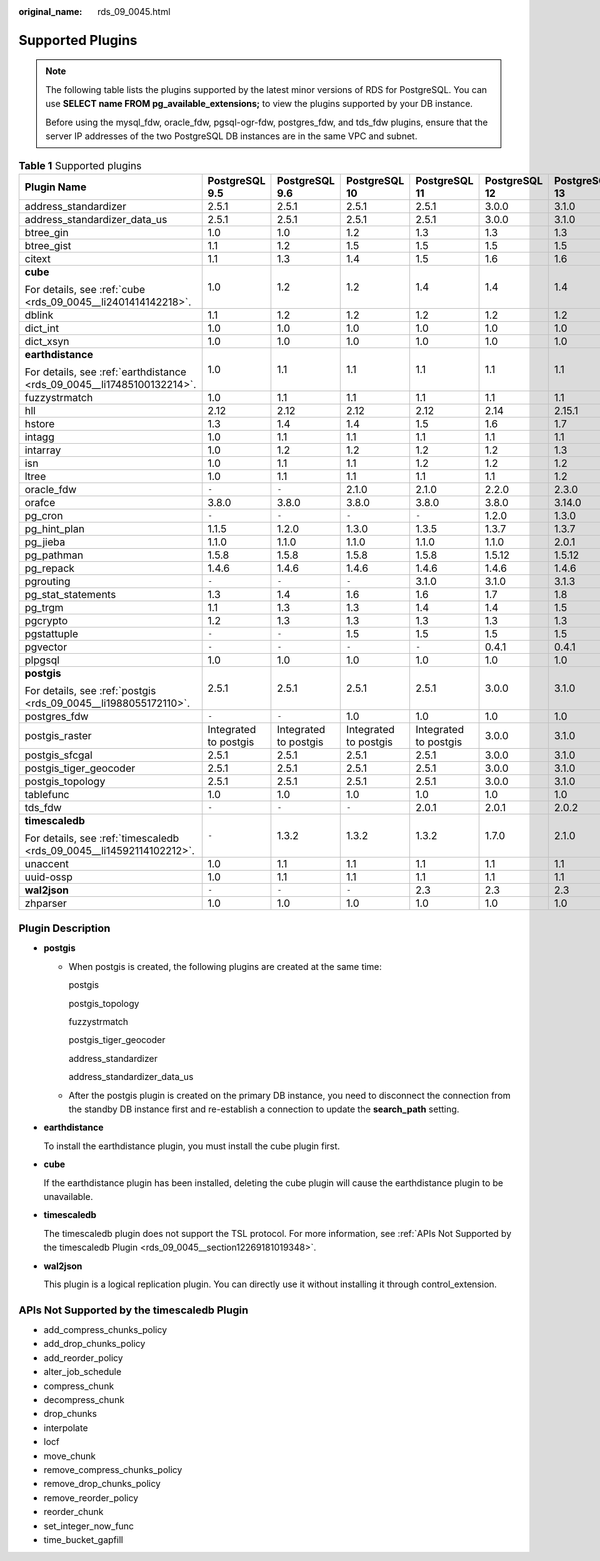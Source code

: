 :original_name: rds_09_0045.html

.. _rds_09_0045:

Supported Plugins
=================

.. note::

   The following table lists the plugins supported by the latest minor versions of RDS for PostgreSQL. You can use **SELECT name FROM pg_available_extensions;** to view the plugins supported by your DB instance.

   Before using the mysql_fdw, oracle_fdw, pgsql-ogr-fdw, postgres_fdw, and tds_fdw plugins, ensure that the server IP addresses of the two PostgreSQL DB instances are in the same VPC and subnet.

.. table:: **Table 1** Supported plugins

   +------------------------------------------------------------------------+-----------------------+-----------------------+-----------------------+-----------------------+---------------+---------------+---------------+
   | Plugin Name                                                            | PostgreSQL 9.5        | PostgreSQL 9.6        | PostgreSQL 10         | PostgreSQL 11         | PostgreSQL 12 | PostgreSQL 13 | PostgreSQL 14 |
   +========================================================================+=======================+=======================+=======================+=======================+===============+===============+===============+
   | address_standardizer                                                   | 2.5.1                 | 2.5.1                 | 2.5.1                 | 2.5.1                 | 3.0.0         | 3.1.0         | 3.1.0         |
   +------------------------------------------------------------------------+-----------------------+-----------------------+-----------------------+-----------------------+---------------+---------------+---------------+
   | address_standardizer_data_us                                           | 2.5.1                 | 2.5.1                 | 2.5.1                 | 2.5.1                 | 3.0.0         | 3.1.0         | 3.1.0         |
   +------------------------------------------------------------------------+-----------------------+-----------------------+-----------------------+-----------------------+---------------+---------------+---------------+
   | btree_gin                                                              | 1.0                   | 1.0                   | 1.2                   | 1.3                   | 1.3           | 1.3           | 1.3           |
   +------------------------------------------------------------------------+-----------------------+-----------------------+-----------------------+-----------------------+---------------+---------------+---------------+
   | btree_gist                                                             | 1.1                   | 1.2                   | 1.5                   | 1.5                   | 1.5           | 1.5           | 1.5           |
   +------------------------------------------------------------------------+-----------------------+-----------------------+-----------------------+-----------------------+---------------+---------------+---------------+
   | citext                                                                 | 1.1                   | 1.3                   | 1.4                   | 1.5                   | 1.6           | 1.6           | 1.6           |
   +------------------------------------------------------------------------+-----------------------+-----------------------+-----------------------+-----------------------+---------------+---------------+---------------+
   | **cube**                                                               | 1.0                   | 1.2                   | 1.2                   | 1.4                   | 1.4           | 1.4           | 1.4           |
   |                                                                        |                       |                       |                       |                       |               |               |               |
   | For details, see :ref:`cube <rds_09_0045__li2401414142218>`.           |                       |                       |                       |                       |               |               |               |
   +------------------------------------------------------------------------+-----------------------+-----------------------+-----------------------+-----------------------+---------------+---------------+---------------+
   | dblink                                                                 | 1.1                   | 1.2                   | 1.2                   | 1.2                   | 1.2           | 1.2           | 1.2           |
   +------------------------------------------------------------------------+-----------------------+-----------------------+-----------------------+-----------------------+---------------+---------------+---------------+
   | dict_int                                                               | 1.0                   | 1.0                   | 1.0                   | 1.0                   | 1.0           | 1.0           | 1.0           |
   +------------------------------------------------------------------------+-----------------------+-----------------------+-----------------------+-----------------------+---------------+---------------+---------------+
   | dict_xsyn                                                              | 1.0                   | 1.0                   | 1.0                   | 1.0                   | 1.0           | 1.0           | 1.0           |
   +------------------------------------------------------------------------+-----------------------+-----------------------+-----------------------+-----------------------+---------------+---------------+---------------+
   | **earthdistance**                                                      | 1.0                   | 1.1                   | 1.1                   | 1.1                   | 1.1           | 1.1           | 1.1           |
   |                                                                        |                       |                       |                       |                       |               |               |               |
   | For details, see :ref:`earthdistance <rds_09_0045__li17485100132214>`. |                       |                       |                       |                       |               |               |               |
   +------------------------------------------------------------------------+-----------------------+-----------------------+-----------------------+-----------------------+---------------+---------------+---------------+
   | fuzzystrmatch                                                          | 1.0                   | 1.1                   | 1.1                   | 1.1                   | 1.1           | 1.1           | 1.1           |
   +------------------------------------------------------------------------+-----------------------+-----------------------+-----------------------+-----------------------+---------------+---------------+---------------+
   | hll                                                                    | 2.12                  | 2.12                  | 2.12                  | 2.12                  | 2.14          | 2.15.1        | 2.15.1        |
   +------------------------------------------------------------------------+-----------------------+-----------------------+-----------------------+-----------------------+---------------+---------------+---------------+
   | hstore                                                                 | 1.3                   | 1.4                   | 1.4                   | 1.5                   | 1.6           | 1.7           | 1.7           |
   +------------------------------------------------------------------------+-----------------------+-----------------------+-----------------------+-----------------------+---------------+---------------+---------------+
   | intagg                                                                 | 1.0                   | 1.1                   | 1.1                   | 1.1                   | 1.1           | 1.1           | 1.1           |
   +------------------------------------------------------------------------+-----------------------+-----------------------+-----------------------+-----------------------+---------------+---------------+---------------+
   | intarray                                                               | 1.0                   | 1.2                   | 1.2                   | 1.2                   | 1.2           | 1.3           | 1.3           |
   +------------------------------------------------------------------------+-----------------------+-----------------------+-----------------------+-----------------------+---------------+---------------+---------------+
   | isn                                                                    | 1.0                   | 1.1                   | 1.1                   | 1.2                   | 1.2           | 1.2           | 1.2           |
   +------------------------------------------------------------------------+-----------------------+-----------------------+-----------------------+-----------------------+---------------+---------------+---------------+
   | ltree                                                                  | 1.0                   | 1.1                   | 1.1                   | 1.1                   | 1.1           | 1.2           | 1.2           |
   +------------------------------------------------------------------------+-----------------------+-----------------------+-----------------------+-----------------------+---------------+---------------+---------------+
   | oracle_fdw                                                             | ``-``                 | ``-``                 | 2.1.0                 | 2.1.0                 | 2.2.0         | 2.3.0         | 2.3.0         |
   +------------------------------------------------------------------------+-----------------------+-----------------------+-----------------------+-----------------------+---------------+---------------+---------------+
   | orafce                                                                 | 3.8.0                 | 3.8.0                 | 3.8.0                 | 3.8.0                 | 3.8.0         | 3.14.0        | 3.14.0        |
   +------------------------------------------------------------------------+-----------------------+-----------------------+-----------------------+-----------------------+---------------+---------------+---------------+
   | pg_cron                                                                | ``-``                 | ``-``                 | ``-``                 | ``-``                 | 1.2.0         | 1.3.0         | 1.3.0         |
   +------------------------------------------------------------------------+-----------------------+-----------------------+-----------------------+-----------------------+---------------+---------------+---------------+
   | pg_hint_plan                                                           | 1.1.5                 | 1.2.0                 | 1.3.0                 | 1.3.5                 | 1.3.7         | 1.3.7         | 1.3.7         |
   +------------------------------------------------------------------------+-----------------------+-----------------------+-----------------------+-----------------------+---------------+---------------+---------------+
   | pg_jieba                                                               | 1.1.0                 | 1.1.0                 | 1.1.0                 | 1.1.0                 | 1.1.0         | 2.0.1         | 2.0.1         |
   +------------------------------------------------------------------------+-----------------------+-----------------------+-----------------------+-----------------------+---------------+---------------+---------------+
   | pg_pathman                                                             | 1.5.8                 | 1.5.8                 | 1.5.8                 | 1.5.8                 | 1.5.12        | 1.5.12        | 1.5.12        |
   +------------------------------------------------------------------------+-----------------------+-----------------------+-----------------------+-----------------------+---------------+---------------+---------------+
   | pg_repack                                                              | 1.4.6                 | 1.4.6                 | 1.4.6                 | 1.4.6                 | 1.4.6         | 1.4.6         | 1.4.6         |
   +------------------------------------------------------------------------+-----------------------+-----------------------+-----------------------+-----------------------+---------------+---------------+---------------+
   | pgrouting                                                              | ``-``                 | ``-``                 | ``-``                 | 3.1.0                 | 3.1.0         | 3.1.3         | 3.1.3         |
   +------------------------------------------------------------------------+-----------------------+-----------------------+-----------------------+-----------------------+---------------+---------------+---------------+
   | pg_stat_statements                                                     | 1.3                   | 1.4                   | 1.6                   | 1.6                   | 1.7           | 1.8           | 1.8           |
   +------------------------------------------------------------------------+-----------------------+-----------------------+-----------------------+-----------------------+---------------+---------------+---------------+
   | pg_trgm                                                                | 1.1                   | 1.3                   | 1.3                   | 1.4                   | 1.4           | 1.5           | 1.5           |
   +------------------------------------------------------------------------+-----------------------+-----------------------+-----------------------+-----------------------+---------------+---------------+---------------+
   | pgcrypto                                                               | 1.2                   | 1.3                   | 1.3                   | 1.3                   | 1.3           | 1.3           | 1.3           |
   +------------------------------------------------------------------------+-----------------------+-----------------------+-----------------------+-----------------------+---------------+---------------+---------------+
   | pgstattuple                                                            | ``-``                 | ``-``                 | 1.5                   | 1.5                   | 1.5           | 1.5           | 1.5           |
   +------------------------------------------------------------------------+-----------------------+-----------------------+-----------------------+-----------------------+---------------+---------------+---------------+
   | pgvector                                                               | ``-``                 | ``-``                 | ``-``                 | ``-``                 | 0.4.1         | 0.4.1         | 0.4.1         |
   +------------------------------------------------------------------------+-----------------------+-----------------------+-----------------------+-----------------------+---------------+---------------+---------------+
   | plpgsql                                                                | 1.0                   | 1.0                   | 1.0                   | 1.0                   | 1.0           | 1.0           | 1.0           |
   +------------------------------------------------------------------------+-----------------------+-----------------------+-----------------------+-----------------------+---------------+---------------+---------------+
   | **postgis**                                                            | 2.5.1                 | 2.5.1                 | 2.5.1                 | 2.5.1                 | 3.0.0         | 3.1.0         | 3.1.0         |
   |                                                                        |                       |                       |                       |                       |               |               |               |
   | For details, see :ref:`postgis <rds_09_0045__li1988055172110>`.        |                       |                       |                       |                       |               |               |               |
   +------------------------------------------------------------------------+-----------------------+-----------------------+-----------------------+-----------------------+---------------+---------------+---------------+
   | postgres_fdw                                                           | ``-``                 | ``-``                 | 1.0                   | 1.0                   | 1.0           | 1.0           | 1.0           |
   +------------------------------------------------------------------------+-----------------------+-----------------------+-----------------------+-----------------------+---------------+---------------+---------------+
   | postgis_raster                                                         | Integrated to postgis | Integrated to postgis | Integrated to postgis | Integrated to postgis | 3.0.0         | 3.1.0         | 3.1.0         |
   +------------------------------------------------------------------------+-----------------------+-----------------------+-----------------------+-----------------------+---------------+---------------+---------------+
   | postgis_sfcgal                                                         | 2.5.1                 | 2.5.1                 | 2.5.1                 | 2.5.1                 | 3.0.0         | 3.1.0         | 3.1.0         |
   +------------------------------------------------------------------------+-----------------------+-----------------------+-----------------------+-----------------------+---------------+---------------+---------------+
   | postgis_tiger_geocoder                                                 | 2.5.1                 | 2.5.1                 | 2.5.1                 | 2.5.1                 | 3.0.0         | 3.1.0         | 3.1.0         |
   +------------------------------------------------------------------------+-----------------------+-----------------------+-----------------------+-----------------------+---------------+---------------+---------------+
   | postgis_topology                                                       | 2.5.1                 | 2.5.1                 | 2.5.1                 | 2.5.1                 | 3.0.0         | 3.1.0         | 3.1.0         |
   +------------------------------------------------------------------------+-----------------------+-----------------------+-----------------------+-----------------------+---------------+---------------+---------------+
   | tablefunc                                                              | 1.0                   | 1.0                   | 1.0                   | 1.0                   | 1.0           | 1.0           | 1.0           |
   +------------------------------------------------------------------------+-----------------------+-----------------------+-----------------------+-----------------------+---------------+---------------+---------------+
   | tds_fdw                                                                | ``-``                 | ``-``                 | ``-``                 | 2.0.1                 | 2.0.1         | 2.0.2         | 2.0.2         |
   +------------------------------------------------------------------------+-----------------------+-----------------------+-----------------------+-----------------------+---------------+---------------+---------------+
   | **timescaledb**                                                        | ``-``                 | 1.3.2                 | 1.3.2                 | 1.3.2                 | 1.7.0         | 2.1.0         | 2.1.0         |
   |                                                                        |                       |                       |                       |                       |               |               |               |
   | For details, see :ref:`timescaledb <rds_09_0045__li14592114102212>`.   |                       |                       |                       |                       |               |               |               |
   +------------------------------------------------------------------------+-----------------------+-----------------------+-----------------------+-----------------------+---------------+---------------+---------------+
   | unaccent                                                               | 1.0                   | 1.1                   | 1.1                   | 1.1                   | 1.1           | 1.1           | 1.1           |
   +------------------------------------------------------------------------+-----------------------+-----------------------+-----------------------+-----------------------+---------------+---------------+---------------+
   | uuid-ossp                                                              | 1.0                   | 1.1                   | 1.1                   | 1.1                   | 1.1           | 1.1           | 1.1           |
   +------------------------------------------------------------------------+-----------------------+-----------------------+-----------------------+-----------------------+---------------+---------------+---------------+
   | **wal2json**                                                           | ``-``                 | ``-``                 | ``-``                 | 2.3                   | 2.3           | 2.3           | 2.3           |
   +------------------------------------------------------------------------+-----------------------+-----------------------+-----------------------+-----------------------+---------------+---------------+---------------+
   | zhparser                                                               | 1.0                   | 1.0                   | 1.0                   | 1.0                   | 1.0           | 1.0           | 1.0           |
   +------------------------------------------------------------------------+-----------------------+-----------------------+-----------------------+-----------------------+---------------+---------------+---------------+

Plugin Description
------------------

-  .. _rds_09_0045__li1988055172110:

   **postgis**

   -  When postgis is created, the following plugins are created at the same time:

      postgis

      postgis_topology

      fuzzystrmatch

      postgis_tiger_geocoder

      address_standardizer

      address_standardizer_data_us

   -  After the postgis plugin is created on the primary DB instance, you need to disconnect the connection from the standby DB instance first and re-establish a connection to update the **search_path** setting.

-  .. _rds_09_0045__li17485100132214:

   **earthdistance**

   To install the earthdistance plugin, you must install the cube plugin first.

-  .. _rds_09_0045__li2401414142218:

   **cube**

   If the earthdistance plugin has been installed, deleting the cube plugin will cause the earthdistance plugin to be unavailable.

-  .. _rds_09_0045__li14592114102212:

   **timescaledb**

   The timescaledb plugin does not support the TSL protocol. For more information, see :ref:`APIs Not Supported by the timescaledb Plugin <rds_09_0045__section12269181019348>`.

-  **wal2json**

   This plugin is a logical replication plugin. You can directly use it without installing it through control_extension.

.. _rds_09_0045__section12269181019348:

APIs Not Supported by the timescaledb Plugin
--------------------------------------------

-  add_compress_chunks_policy
-  add_drop_chunks_policy
-  add_reorder_policy
-  alter_job_schedule
-  compress_chunk
-  decompress_chunk
-  drop_chunks
-  interpolate
-  locf
-  move_chunk
-  remove_compress_chunks_policy
-  remove_drop_chunks_policy
-  remove_reorder_policy
-  reorder_chunk
-  set_integer_now_func
-  time_bucket_gapfill
